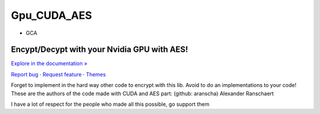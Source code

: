 Gpu_CUDA_AES
============
- GCA

.. raw:: html

   <div align="center">

.. image:: assets/logotipo.png
   :width: 400px
   :height: 400px
   :align: center

==============================
**Encypt/Decypt with your Nvidia GPU with AES!**
==============================

`Explore in the documentation » <https://peluqueriamael.com/docs>`_

`Report bug <https://github.com/twbs/bootstrap/issues/new?assignees=-&labels=bug&template=bug_report.yml>`_ · `Request feature <https://github.com/twbs/bootstrap/issues/new?assignees=&labels=feature&template=feature_request.yml>`_ · `Themes <https://themes.getbootstrap.com/>`_

.. image:: https://img.shields.io/pypi/dm/to_literal
  :alt: PyPI - Downloads

.. image:: https://badges.gitter.im/Join%20Chat.svg
  :alt: Gitter

.. raw:: html

   </div>
   <br>
   <br>


Forget to implement in the hard way other code to encrypt with this lib. Avoid to do an implementations to your code!
These are the authors of the code made with CUDA and AES part: (github: aranscha) Alexander Ranschaert

I have a lot of respect for the people who made all this possible, go support them

